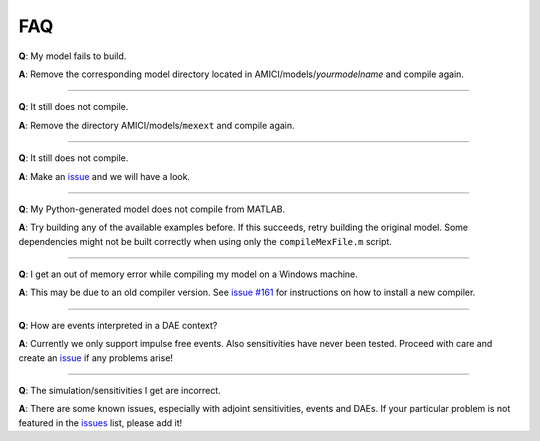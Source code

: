 FAQ
===

**Q**: My model fails to build.

**A**: Remove the corresponding model directory located in
AMICI/models/\ *yourmodelname* and compile again.

--------------

**Q**: It still does not compile.

**A**: Remove the directory AMICI/models/\ ``mexext`` and compile again.

--------------

**Q**: It still does not compile.

**A**: Make an `issue <https://github.com/ICB-DCM/AMICI/issues>`__ and
we will have a look.

--------------

**Q**: My Python-generated model does not compile from MATLAB.

**A**: Try building any of the available examples before. If this
succeeds, retry building the original model. Some dependencies might not
be built correctly when using only the ``compileMexFile.m`` script.

--------------

**Q**: I get an out of memory error while compiling my model on a
Windows machine.

**A**: This may be due to an old compiler version. See `issue
#161 <https://github.com/AMICI-dev/AMICI/issues/161>`__ for instructions
on how to install a new compiler.

--------------

**Q**: How are events interpreted in a DAE context?

**A**: Currently we only support impulse free events. Also sensitivities
have never been tested. Proceed with care and create an
`issue <https://github.com/AMICI-dev/AMICI/issues>`__ if any problems
arise!

--------------

**Q**: The simulation/sensitivities I get are incorrect.

**A**: There are some known issues, especially with adjoint
sensitivities, events and DAEs. If your particular problem is not
featured in the `issues <https://github.com/AMICI-dev/AMICI/issues>`__
list, please add it!
